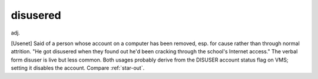 .. _disusered:

============================================================
disusered
============================================================

adj\.

[Usenet] Said of a person whose account on a computer has been removed, esp.
for cause rather than through normal attrition.
"He got disusered when they found out he'd been cracking through the school's Internet access."
The verbal form disuser is live but less common.
Both usages probably derive from the DISUSER account status flag on VMS; setting it disables the account.
Compare :ref:`star-out`\.

